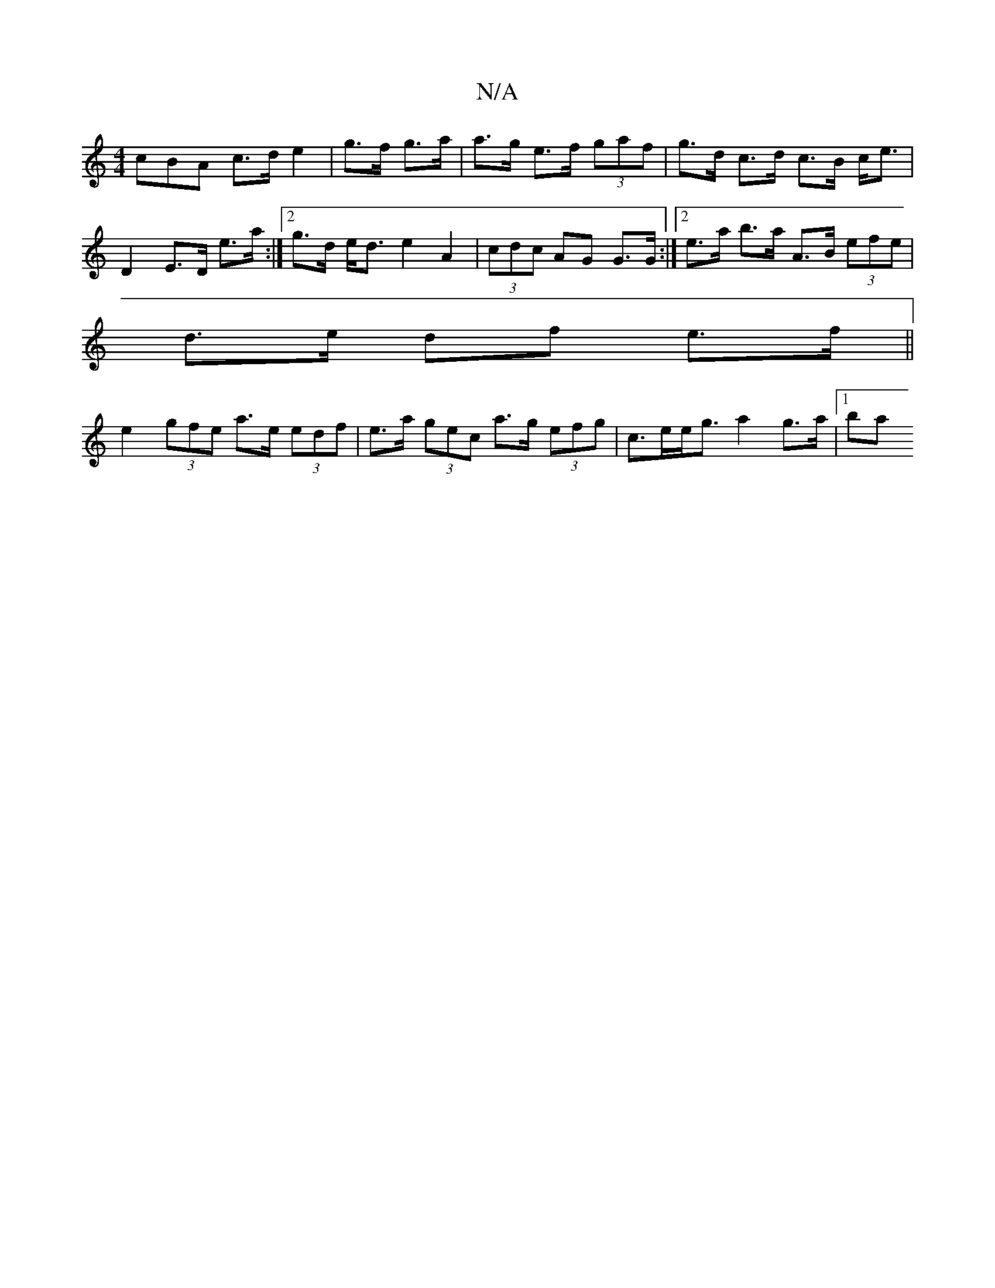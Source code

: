 X:1
T:N/A
M:4/4
R:N/A
K:Cmajor
3cBA c>d e2 | g>f g>a | a>g e>f (3gaf | g>d c>d c>B c<e | D2 E>D e>a :|[2 g>d e<d e2 A2|(3cdc AG G>G :|2 e>a b>a A>B (3efe |
d>e df e>f ||
e2 (3gfe a>e (3edf|e>a (3gec a>g (3efg | c>ee<g a2 g>a |1 ba 